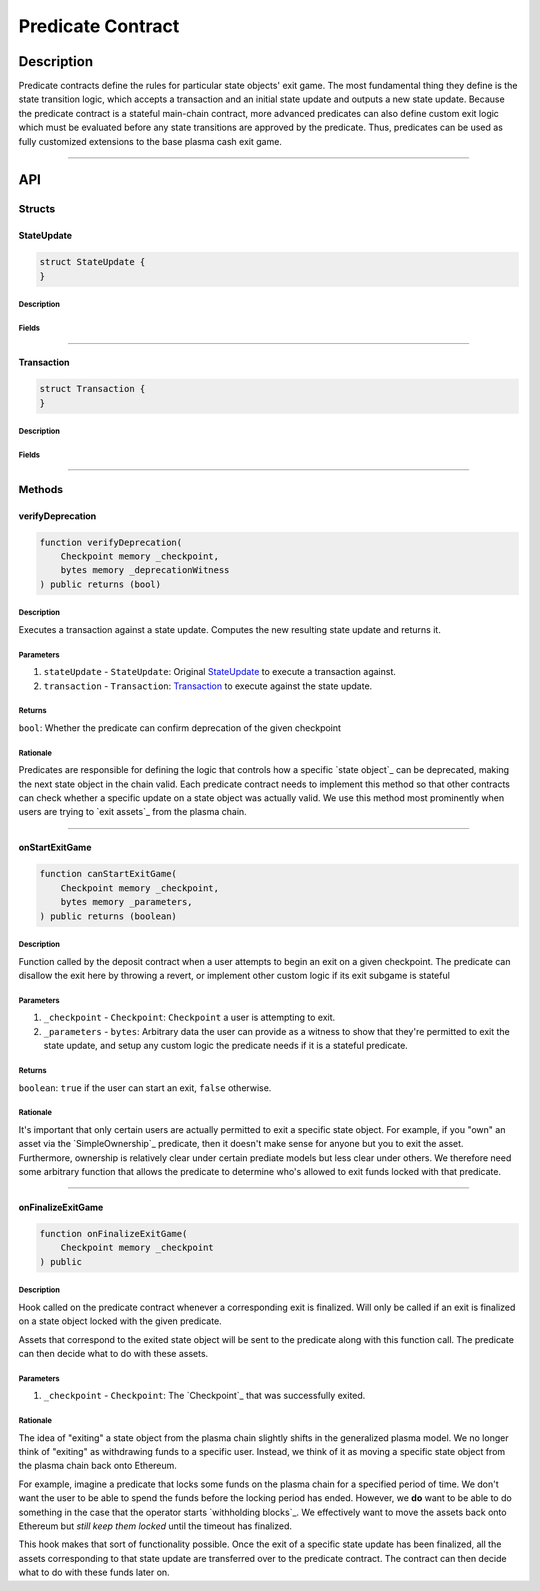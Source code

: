 ##################
Predicate Contract
##################

***********
Description
***********
Predicate contracts define the rules for particular state objects' exit game.  The most fundamental thing they define is the state transition logic, which accepts a transaction and an initial state update and outputs a new state update.  Because the predicate contract is a stateful main-chain contract, more advanced predicates can also define custom exit logic which must be evaluated before any state transitions are approved by the predicate.  Thus, predicates can be used as fully customized extensions to the base plasma cash exit game.

-------------------------------------------------------------------------------

***
API
***

Structs
=======

StateUpdate
-----------

.. code-block:: solidity

   struct StateUpdate {  
   }

Description
^^^^^^^^^^^

Fields
^^^^^^


-------------------------------------------------------------------------------

Transaction
-----------

.. code-block:: solidity

   struct Transaction {
   }

Description
^^^^^^^^^^^

Fields
^^^^^^


-------------------------------------------------------------------------------

Methods
=======

verifyDeprecation
----------------------

.. code-block:: solidity

   function verifyDeprecation(
       Checkpoint memory _checkpoint,
       bytes memory _deprecationWitness
   ) public returns (bool)

Description
^^^^^^^^^^^
Executes a transaction against a state update. Computes the new resulting state update and returns it.

Parameters
^^^^^^^^^^
1. ``stateUpdate`` - ``StateUpdate``: Original `StateUpdate`_ to execute a transaction against.
2. ``transaction`` - ``Transaction``: `Transaction`_ to execute against the state update.

Returns
^^^^^^^
``bool``: Whether the predicate can confirm deprecation of the given checkpoint

Rationale
^^^^^^^^^
Predicates are responsible for defining the logic that controls how a specific `state object`_ can be deprecated, making the next state object in the chain valid. Each predicate contract needs to implement this method so that other contracts can check whether a specific update on a state object was actually valid. We use this method most prominently when users are trying to `exit assets`_ from the plasma chain.

-------------------------------------------------------------------------------

onStartExitGame
----------------

.. code-block:: solidity

   function canStartExitGame(
       Checkpoint memory _checkpoint,
       bytes memory _parameters,
   ) public returns (boolean)

Description
^^^^^^^^^^^
Function called by the deposit contract when a user attempts to begin an exit on a given checkpoint.  The predicate can disallow the exit here by throwing a revert, or implement other custom logic if its exit subgame is stateful

Parameters
^^^^^^^^^^
1. ``_checkpoint`` - ``Checkpoint``: ``Checkpoint`` a user is attempting to exit.
2. ``_parameters`` - ``bytes``: Arbitrary data the user can provide as a witness to show that they're permitted to exit the state update, and setup any custom logic the predicate needs if it is a stateful predicate.

Returns
^^^^^^^
``boolean``: ``true`` if the user can start an exit, ``false`` otherwise.

Rationale
^^^^^^^^^
It's important that only certain users are actually permitted to exit a specific state object. For example, if you "own" an asset via the `SimpleOwnership`_ predicate, then it doesn't make sense for anyone but you to exit the asset. Furthermore, ownership is relatively clear under certain prediate models but less clear under others. We therefore need some arbitrary function that allows the predicate to determine who's allowed to exit funds locked with that predicate.


-------------------------------------------------------------------------------

onFinalizeExitGame
-------------------

.. code-block:: solidity

   function onFinalizeExitGame(
       Checkpoint memory _checkpoint
   ) public

Description
^^^^^^^^^^^
Hook called on the predicate contract whenever a corresponding exit is finalized. Will only be called if an exit is finalized on a state object locked with the given predicate.

Assets that correspond to the exited state object will be sent to the predicate along with this function call. The predicate can then decide what to do with these assets.

Parameters
^^^^^^^^^^
1. ``_checkpoint`` - ``Checkpoint``: The `Checkpoint`_ that was successfully exited.

Rationale
^^^^^^^^^
The idea of "exiting" a state object from the plasma chain slightly shifts in the generalized plasma model. We no longer think of "exiting" as withdrawing funds to a specific user. Instead, we think of it as moving a specific state object from the plasma chain back onto Ethereum.

For example, imagine a predicate that locks some funds on the plasma chain for a specified period of time. We don't want the user to be able to spend the funds before the locking period has ended. However, we **do** want to be able to do something in the case that the operator starts `withholding blocks`_. We effectively want to move the assets back onto Ethereum but *still keep them locked* until the timeout has finalized.

This hook makes that sort of functionality possible. Once the exit of a specific state update has been finalized, all the assets corresponding to that state update are transferred over to the predicate contract. The contract can then decide what to do with these funds later on.


